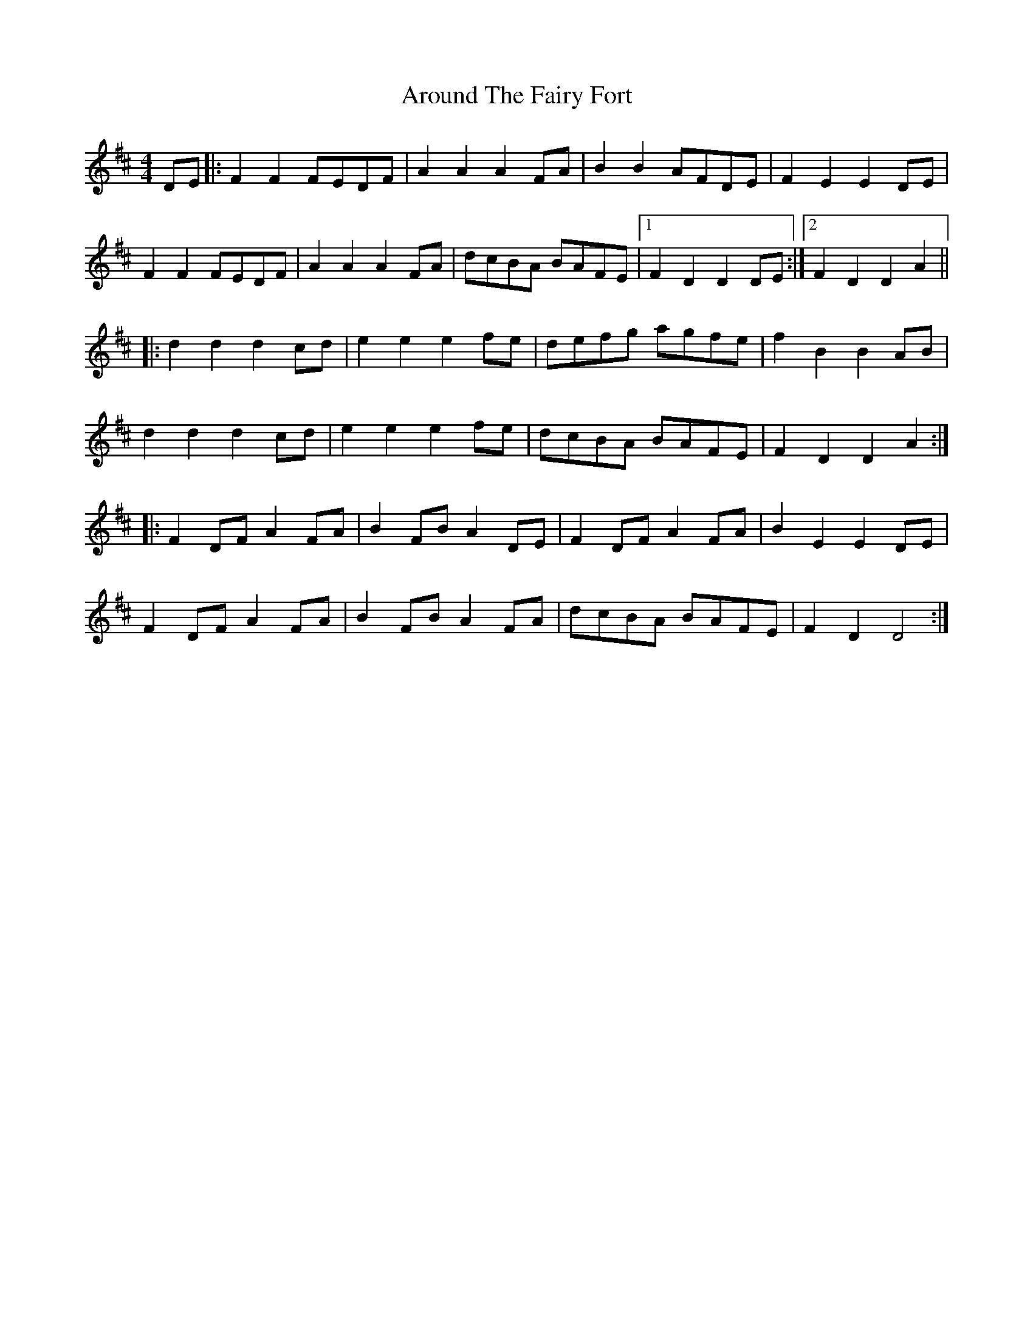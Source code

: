 X: 255
T: Around The Fairy Fort
R: barndance
M: 4/4
L: 1/8
K: Dmaj
DE |:F2 F2 FEDF |A2 A2 A2 FA |B2 B2 AFDE |F2 E2 E2 DE |
F2 F2 FEDF |A2 A2 A2 FA |dcBA BAFE |1 F2 D2 D2 DE :|2F2 D2 D2 A2 ||
|:d2 d2 d2 cd |e2 e2 e2 fe |defg agfe |f2 B2 B2 AB |
d2 d2 d2 cd |e2 e2 e2 fe |dcBA BAFE |F2 D2 D2 A2 :|
|:F2 DF A2 FA |B2 FB A2 DE |F2 DF A2 FA |B2 E2 E2 DE |
F2 DF A2 FA |B2 FB A2 FA |dcBA BAFE |F2 D2 D4 :|
